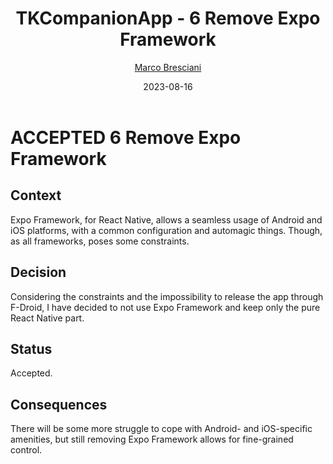 # © 2021-2023 Marco Bresciani
# 
# Copying and distribution of this file, with or without modification,
# are permitted in any medium without royalty provided the copyright
# notice and this notice are preserved.
# This file is offered as-is, without any warranty.
# 
# SPDX-FileCopyrightText: 2021-2023 Marco Bresciani
# SPDX-License-Identifier: FSFAP

#+TITLE: TKCompanionApp - 6 Remove Expo Framework
#+AUTHOR: [[https://codeberg.org/marco.bresciani/][Marco Bresciani]]
#+LANGUAGE:  en
#+DATE: 2023-08-16
#+OPTIONS: toc:nil
#+TODO: PROPOSED(p) | ACCEPTED(a) DEPRECATED(d)

* ACCEPTED 6 Remove Expo Framework

** Context

Expo Framework, for React Native, allows a seamless usage of Android and
iOS platforms, with a common configuration and automagic things.
Though, as all frameworks, poses some constraints.

** Decision

Considering the constraints and the impossibility to release the app
through F-Droid, I have decided to not use Expo Framework and keep only
the pure React Native part.

** Status

Accepted.

** Consequences

There will be some more struggle to cope with Android- and iOS-specific
amenities, but still removing Expo Framework allows for fine-grained
control.
